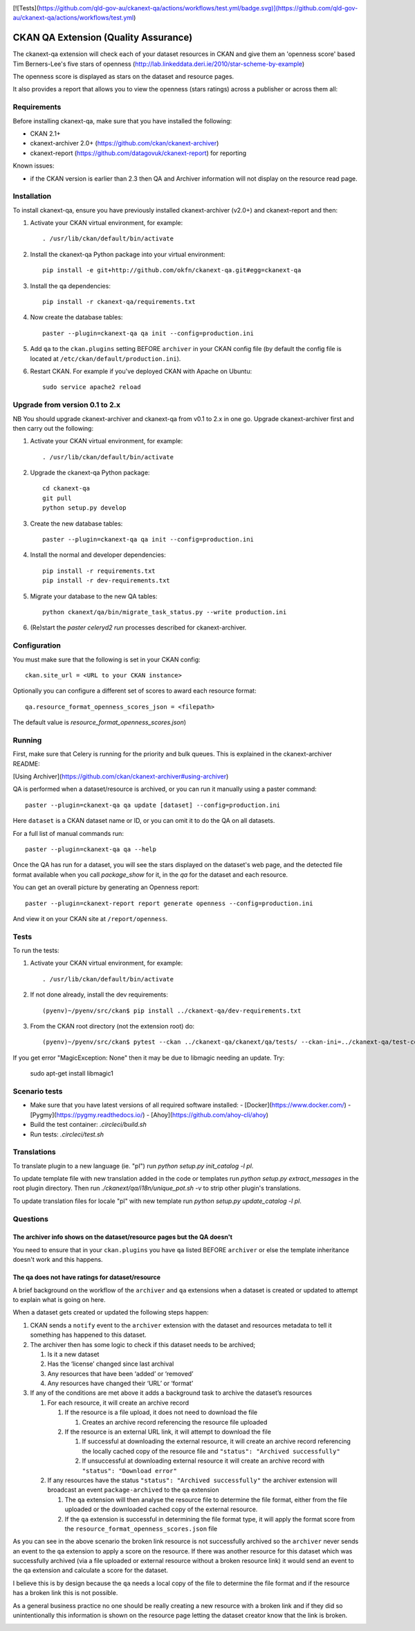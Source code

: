 .. You should enable this project on travis-ci.org and coveralls.io to make
   these badges work. The necessary Travis and Coverage config files have been
   generated for you.

.. image:: https://travis-ci.org/ckan/ckanext-qa.svg?branch=master
    :target: https://travis-ci.org/ckan/ckanext-qa

[![Tests](https://github.com/qld-gov-au/ckanext-qa/actions/workflows/test.yml/badge.svg)](https://github.com/qld-gov-au/ckanext-qa/actions/workflows/test.yml)

CKAN QA Extension (Quality Assurance)
=====================================

The ckanext-qa extension will check each of your dataset resources in CKAN and give
them an 'openness score' based Tim Berners-Lee's five stars of openness
(http://lab.linkeddata.deri.ie/2010/star-scheme-by-example)

The openness score is displayed as stars on the dataset and resource pages.

.. image:: qa_dataset.png
    :alt: Stars on the dataset

.. image:: qa_resource.png
    :alt: Stars spelled out on the resource

It also provides a report that allows you to view the openness (stars ratings) across a publisher or across them all:

.. image:: qa_report.png
    :alt: Openness report (star ratings) for a publisher


Requirements
------------

Before installing ckanext-qa, make sure that you have installed the following:

* CKAN 2.1+
* ckanext-archiver 2.0+ (https://github.com/ckan/ckanext-archiver)
* ckanext-report (https://github.com/datagovuk/ckanext-report) for reporting

Known issues:

* if the CKAN version is earlier than 2.3 then QA and Archiver information will not display on the resource read page.


Installation
------------

To install ckanext-qa, ensure you have previously installed ckanext-archiver (v2.0+) and ckanext-report and then:

1. Activate your CKAN virtual environment, for example::

     . /usr/lib/ckan/default/bin/activate

2. Install the ckanext-qa Python package into your virtual environment::

     pip install -e git+http://github.com/okfn/ckanext-qa.git#egg=ckanext-qa

3. Install the qa dependencies::

     pip install -r ckanext-qa/requirements.txt

4. Now create the database tables::

     paster --plugin=ckanext-qa qa init --config=production.ini

5. Add ``qa`` to the ``ckan.plugins`` setting BEFORE ``archiver`` in your CKAN
   config file (by default the config file is located at
   ``/etc/ckan/default/production.ini``).

6. Restart CKAN. For example if you've deployed CKAN with Apache on Ubuntu::

     sudo service apache2 reload


Upgrade from version 0.1 to 2.x
-------------------------------

NB You should upgrade ckanext-archiver and ckanext-qa from v0.1 to 2.x in one go. Upgrade ckanext-archiver first and then carry out the following:

1. Activate your CKAN virtual environment, for example::

     . /usr/lib/ckan/default/bin/activate

2. Upgrade the ckanext-qa Python package::

     cd ckanext-qa
     git pull
     python setup.py develop

3. Create the new database tables::

     paster --plugin=ckanext-qa qa init --config=production.ini

4. Install the normal and developer dependencies::

     pip install -r requirements.txt
     pip install -r dev-requirements.txt

5. Migrate your database to the new QA tables::

     python ckanext/qa/bin/migrate_task_status.py --write production.ini

6. (Re)start the `paster celeryd2 run` processes described for ckanext-archiver.


Configuration
-------------

You must make sure that the following is set in your CKAN config::

    ckan.site_url = <URL to your CKAN instance>

Optionally you can configure a different set of scores to award each resource format::

    qa.resource_format_openness_scores_json = <filepath>

The default value is `resource_format_openness_scores.json`)


Running
--------

First, make sure that Celery is running for the priority and bulk queues. This is explained in the ckanext-archiver README:

[Using Archiver](https://github.com/ckan/ckanext-archiver#using-archiver)

QA is performed when a dataset/resource is archived, or you can run it manually using a paster command::

    paster --plugin=ckanext-qa qa update [dataset] --config=production.ini

Here ``dataset`` is a CKAN dataset name or ID, or you can omit it to do the QA on all datasets.

For a full list of manual commands run::

    paster --plugin=ckanext-qa qa --help

Once the QA has run for a dataset, you will see the stars displayed on the dataset's web page, and the detected file format available when you call `package_show` for it, in the `qa` for the dataset and each resource.

You can get an overall picture by generating an Openness report::

    paster --plugin=ckanext-report report generate openness --config=production.ini

And view it on your CKAN site at ``/report/openness``.


Tests
-----

To run the tests:

1. Activate your CKAN virtual environment, for example::

     . /usr/lib/ckan/default/bin/activate

2. If not done already, install the dev requirements::

    (pyenv)~/pyenv/src/ckan$ pip install ../ckanext-qa/dev-requirements.txt

3. From the CKAN root directory (not the extension root) do::

    (pyenv)~/pyenv/src/ckan$ pytest --ckan ../ckanext-qa/ckanext/qa/tests/ --ckan-ini=../ckanext-qa/test-core.ini

If you get error "MagicException: None" then it may be due to libmagic needing an update. Try:

    sudo apt-get install libmagic1


Scenario tests
-----

- Make sure that you have latest versions of all required software installed:
  - [Docker](https://www.docker.com/)
  - [Pygmy](https://pygmy.readthedocs.io/)
  - [Ahoy](https://github.com/ahoy-cli/ahoy)

- Build the test container: `.circleci/build.sh`

- Run tests: `.circleci/test.sh`

Translations
------

To translate plugin to a new language (ie. "pl") run `python setup.py init_catalog -l pl`.

To update template file with new translation added in the code or templates
run `python setup.py extract_messages` in the root plugin directory. Then run
`./ckanext/qa/i18n/unique_pot.sh -v` to strip other plugin's translations.

To update translation files for locale "pl" with new template run `python setup.py update_catalog -l pl`.


Questions
---------

The archiver info shows on the dataset/resource pages but the QA doesn't
~~~~~~~~~~~~~~~~~~~~~~~~~~~~~~~~~~~~~~~~~~~~~~~~~~~~~~~~~~~~~~~~~~~~~~~~

You need to ensure that in your ``ckan.plugins`` you have ``qa`` listed BEFORE ``archiver`` or else the template inheritance doesn't work and this happens.

The qa does not have ratings for dataset/resource
~~~~~~~~~~~~~~~~~~~~~~~~~~~~~~~~~~~~~~~~~~~~~~~~~

A brief background on the workflow of the ``archiver`` and ``qa``  extensions when a dataset is created or updated to attempt to explain what is going on here.

When a dataset gets created or updated the following steps happen:

#. CKAN sends a ``notify`` event to the ``archiver`` extension with the dataset and resources metadata to tell it something has happened to this dataset.

#. The archiver then has some logic to check if this dataset needs to be archived;

   #. Is it a new dataset

   #. Has the ‘license’ changed since last archival

   #. Any resources that have been ‘added’ or ‘removed’

   #. Any resources have changed their ‘URL’ or ‘format’

#. If any of the conditions are met above it adds a background task to archive the dataset’s resources

   #. For each resource, it will create an archive record

      #. If the resource is a file upload, it does not need to download the file

         #. Creates an archive record referencing the resource file uploaded

      #. If the resource is an external URL link, it will attempt to download the file

         #. If successful at downloading the external resource, it will create an archive record referencing the locally cached copy of the resource file and ``"status": "Archived successfully"``

         #. If unsuccessful at downloading external resource it will create an archive record with ``"status": "Download error"``

   #. If any resources have the status ``"status": "Archived successfully"`` the archiver extension will broadcast an event ``package-archived`` to the ``qa`` extension

      #. The ``qa`` extension will then analyse the resource file to determine the file format, either from the file uploaded or the downloaded cached copy of the external resource.

      #. If the ``qa`` extension is successful in determining the file format type, it will apply the format score from the ``resource_format_openness_scores.json`` file

As you can see in the above scenario the broken link resource is not successfully archived so the ``archiver`` never sends an event to the ``qa`` extension to apply a score on the resource. If there was another resource for this dataset which was successfully archived (via a file uploaded or external resource without a broken resource link) it would send an event to the qa extension and calculate a score for the dataset.

I believe this is by design because the ``qa`` needs a local copy of the file to determine the file format and if the resource has a broken link this is not possible.

As a general business practice no one should be really creating a new resource with a broken link and if they did so unintentionally this information is shown on the resource page letting the dataset creator know that the link is broken.

.. image:: qa_display_qld.png
    :alt: QLD Openness report (star ratings) with error
